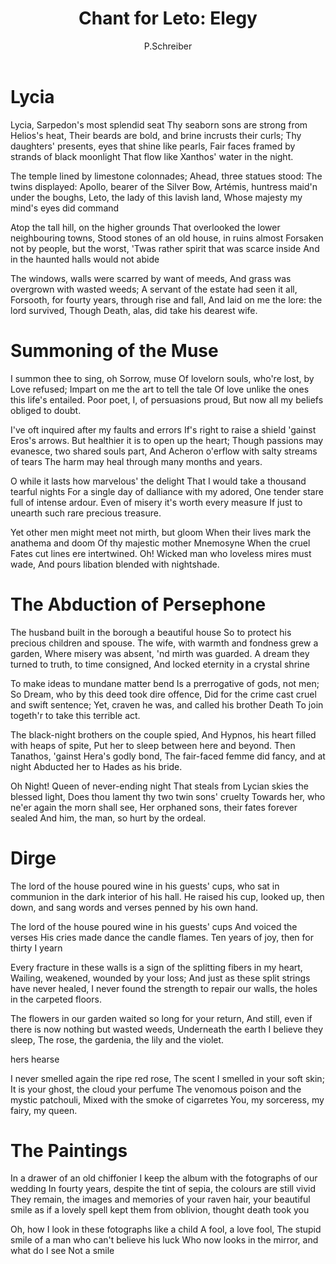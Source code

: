  #+TITLE: Chant for Leto: Elegy
#+AUTHOR: P.Schreiber

* Lycia

Lycia, Sarpedon's most splendid seat 
Thy seaborn sons are strong from Helios's heat,
Their beards are bold, and brine incrusts their curls;
Thy daughters' presents, eyes that shine like pearls,
Fair faces framed by strands of black moonlight 
That flow like Xanthos' water in the night.

The temple lined by limestone colonnades;
Ahead, three statues stood: The twins displayed:
Apollo, bearer of the Silver Bow,
Artémis, huntress maid'n under the boughs,
Leto, the lady of this lavish land,
Whose majesty my mind's eyes did command

Atop the tall hill, on the higher grounds
That overlooked the lower neighbouring towns,
Stood stones of an old house, in ruins almost
Forsaken not by people, but the worst,
'Twas rather spirit that was scarce inside
And in the haunted halls would not abide

The windows, walls were scarred by want of meeds,
And grass was overgrown with wasted weeds;
A servant of the estate had seen it all,
Forsooth, for fourty years, through rise and fall,
And laid on me the lore: the lord survived,
Though Death, alas, did take his dearest wife.

* Summoning of the Muse

I summon thee to sing, oh Sorrow, muse
Of lovelorn souls, who're lost, by Love refused;
Impart on me the art to tell the tale
Of love unlike the ones this life's entailed.
Poor poet, I, of persuasions proud,
But now all my beliefs obliged to doubt.

I've oft inquired after my faults and errors
If's right to raise a shield 'gainst Eros's arrows.
But healthier it is to open up the heart;
Though passions may evanesce, two shared souls part,
And Acheron o'erflow with salty streams of tears
The harm may heal through many months and years.

O while it lasts how marvelous' the delight
That I would take a thousand tearful nights
For a single day of dalliance with my adored,
One tender stare full of intense ardour.
Even of misery it's worth every measure
If just to unearth such rare precious treasure.

Yet other men might meet not mirth, but gloom
When their lives mark the anathema and doom
Of thy majestic mother Mnemosyne
When the cruel Fates cut lines ere intertwined.
Oh! Wicked man who loveless mires must wade,
And pours libation blended with nightshade.

* The Abduction of Persephone

The husband built in the borough a beautiful house
So to protect his precious children and spouse.
The wife, with warmth and fondness grew a garden,
Where misery was absent, 'nd mirth was guarded.
A dream they turned to truth, to time consigned,
And locked eternity in a crystal shrine

To make ideas to mundane matter bend 
Is a prerrogative of gods, not men;
So Dream, who by this deed took dire offence,
Did for the crime cast cruel and swift sentence;
Yet, craven he was, and called his brother Death
To join togeth'r to take this terrible act.

The black-night brothers on the couple spied,
And Hypnos, his heart filled with heaps of spite,
Put her to sleep between here and beyond.
Then Tanathos, 'gainst Hera's godly bond,
The fair-faced femme did fancy, and at night
Abducted her to Hades as his bride.

Oh Night! Queen of never-ending night
That steals from Lycian skies the blessed light,
Does thou lament thy two twin sons' cruelty
Towards her, who ne'er again the morn shall see, 
Her orphaned sons, their fates forever sealed
And him, the man, so hurt by the ordeal.

* Dirge

The lord of the house poured wine in his guests' cups, who sat in communion in the dark
interior of his hall. He raised his cup, looked up, then down, and sang words and verses
penned by his own hand.

The lord of the house poured wine in his guests' cups
And voiced the verses
His cries made dance the candle flames.
Ten years of joy, then for thirty I yearn

Every fracture in these walls is a sign of the splitting fibers in my heart,
Wailing, weakened, wounded by your loss;
And just as these split strings have never healed,
I never found the strength to repair our walls, the holes in the carpeted floors.

The flowers in our garden waited so long for your return,
And still, even if there is now nothing but wasted weeds,
Underneath the earth I believe they sleep,
The rose, the gardenia, the lily and the violet.

hers
hearse

I never smelled again the ripe red rose,
The scent I smelled in your soft skin;
It is your ghost, the cloud your perfume
The venomous poison and the mystic patchouli,
Mixed with the smoke of cigarretes
You, my sorceress, my fairy, my queen.

* The Paintings

In a drawer of an old chiffonier I keep the album with the fotographs of our wedding
In fourty years, despite the tint of sepia, the colours are still vivid
They remain, the images and memories of your raven hair, your beautiful smile
as if a lovely spell kept them from oblivion, thought death took you

Oh, how I look in these fotographs like a child
A fool, a love fool,
The stupid smile of a man who can't believe his luck
Who now looks in the mirror, and what do I see
Not a smile


